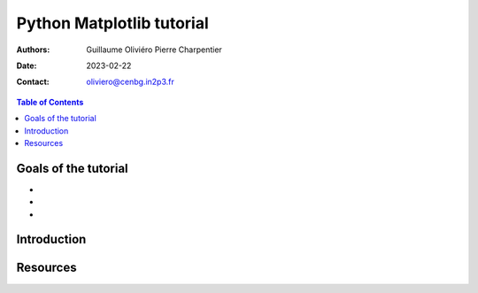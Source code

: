 ==========================
Python Matplotlib tutorial
==========================

:Authors: Guillaume Oliviéro
          Pierre Charpentier
:Date:    2023-02-22
:Contact: oliviero@cenbg.in2p3.fr

.. contents:: Table of Contents

Goals of the tutorial
=====================

-
-
-



Introduction
============


Resources
=========
